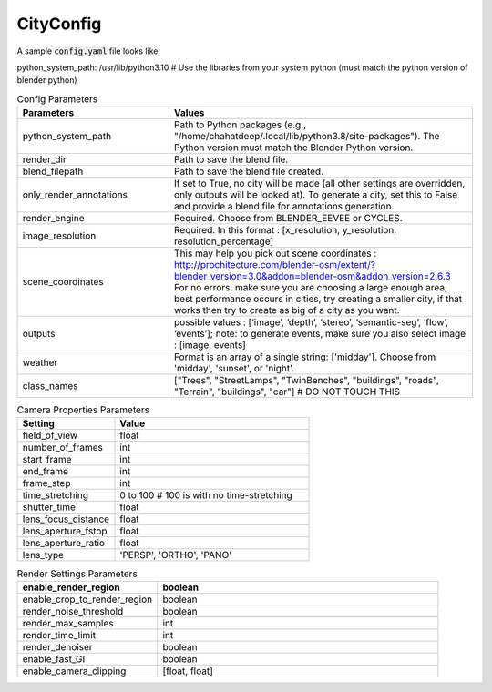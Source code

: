 CityConfig
====

A sample :code:`config.yaml` file looks like:

.. code-block:: yaml

python_system_path: /usr/lib/python3.10 # Use the libraries from your system python (must match the python version of blender python)


.. list-table:: Config Parameters
    :widths: 5 10
    :header-rows: 1

    * - Parameters
      - Values
      
    * - python_system_path
      - Path to Python packages (e.g., "/home/chahatdeep/.local/lib/python3.8/site-packages"). The Python version must match the Blender Python version.


    * - render_dir
      - Path to save the blend file.


    * - blend_filepath
      - Path to save the blend file created.

    * - only_render_annotations
      - If set to True, no city will be made (all other settings are overridden, only outputs will be looked at). To generate a city, set this to False and provide a blend file for annotations generation.
      
    * - render_engine
      - Required. Choose from BLENDER_EEVEE or CYCLES.
      
    * - image_resolution
      - Required. In this format : [x_resolution, y_resolution, resolution_percentage]
    
    * - scene_coordinates
      - This may help you pick out scene coordinates : http://prochitecture.com/blender-osm/extent/?blender_version=3.0&addon=blender-osm&addon_version=2.6.3 For no errors, make sure you are choosing a large enough area, best performance occurs in cities, try creating a smaller city, if that works then try to create as big of a city as you want.
      
    * - outputs
      - possible values : [‘image’, ‘depth’, ‘stereo’, ‘semantic-seg’, ‘flow’, ‘events’]; note: to generate events, make sure you also select image : [image, events]
    
    * - weather
      - Format is an array of a single string: ['midday']. Choose from 'midday', 'sunset', or 'night'.
    
    * - class_names
      - ["Trees", "StreetLamps", "TwinBenches", "buildings", "roads", "Terrain", "buildings", "car"] # DO NOT TOUCH THIS
      
      
      
.. list-table:: Camera Properties Parameters
    :widths: 5 10
    :header-rows: 1

    * - Setting
      - Value
    
    * - field_of_view
      - float
      
    * - number_of_frames 
      - int
      
    * - start_frame 
      - int
    
    * - end_frame 
      - int
      
    * - frame_step 
      - int
      
    * - time_stretching 
      - 0 to 100 # 100 is with no time-stretching
      
    * - shutter_time 
      - float
      
    * - lens_focus_distance 
      - float
      
    * - lens_aperture_fstop 
      - float
      
    * - lens_aperture_ratio 
      - float
      
    * - lens_type 
      - 'PERSP', 'ORTHO', 'PANO'
    
.. list-table:: Render Settings Parameters
    :widths: 5 10
    :header-rows: 1

    * - enable_render_region
      - boolean
    
    * - enable_crop_to_render_region
      - boolean
      
    * - render_noise_threshold 
      - boolean
      
    * - render_max_samples 
      - int
    
    * - render_time_limit 
      - int
      
    * - render_denoiser 
      - boolean
      
    * - enable_fast_GI 
      - boolean
      
    * - enable_camera_clipping 
      - [float, float]
    
      
    
    
    
      
   
      
   
